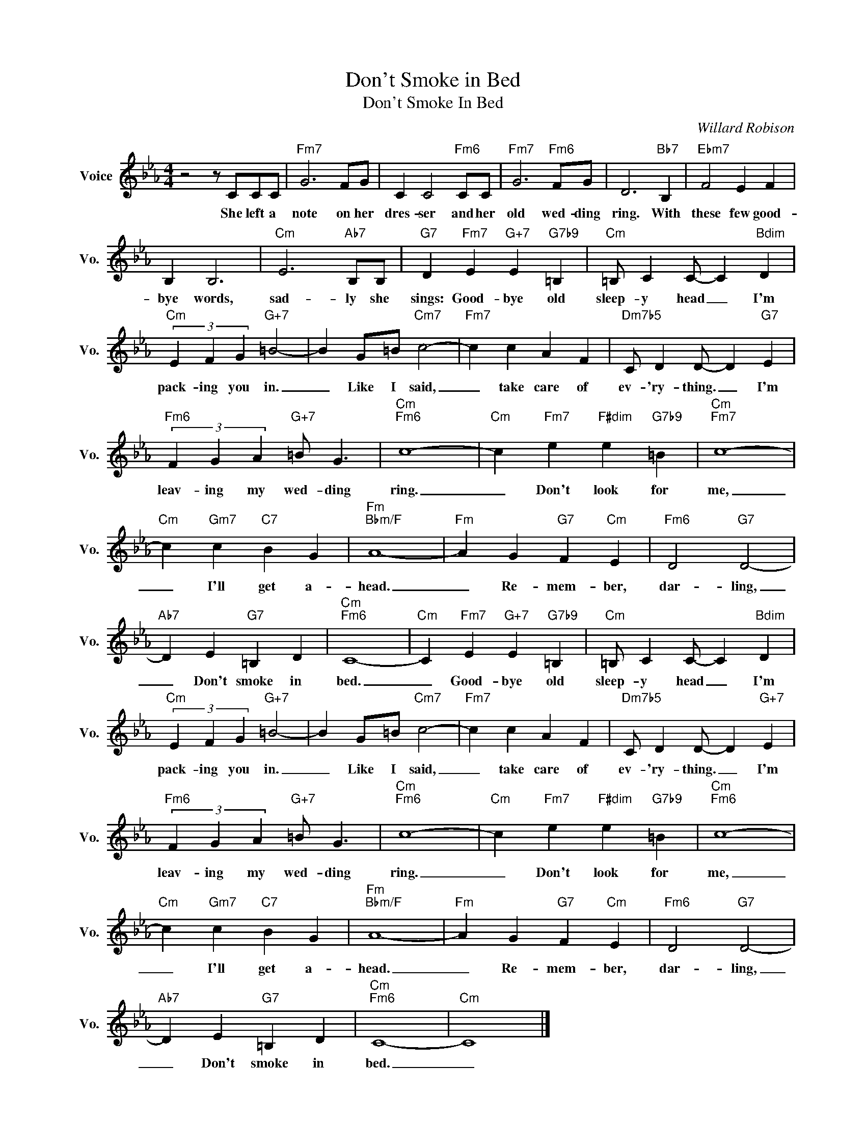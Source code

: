 X:1
T:Don't Smoke in Bed
T:Don't Smoke In Bed
C:Willard Robison
Z:All Rights Reserved
L:1/4
M:4/4
K:Eb
V:1 treble nm="Voice" snm="Vo."
%%MIDI program 0
V:1
 z2 z/ C/C/C/ |"Fm7" G3 F/G/ | C C2"Fm6" C/C/ |"Fm7" G3"Fm6" F/G/ | D3"Bb7" B, |"Ebm7" F2 E F | %6
w: She left a|note on her|dres- ser and her|old wed- ding|ring. With|these few good-|
 B, B,3 |"Cm" E3"Ab7" B,/B,/ |"G7" D"Fm7" E"G+7" E"G7b9" =B, |"Cm" =B,/ C C/- C"Bdim" D | %10
w: bye words,|sad- ly she|sings: Good- bye old|sleep- y head _ I'm|
"Cm" (3E F G"G+7" =B2- | B G/=B/"Cm7" c2- |"Fm7" c c A F |"Dm7b5" C/ D D/- D"G7" E | %14
w: pack- ing you in.|_ Like I said,|_ take care of|ev- 'ry- thing. _ I'm|
"Fm6" (3F G A"G+7" =B/ G3/2 |"Cm""Fm6" c4- |"Cm" c"Fm7" e"F#dim" e"G7b9" =B |"Cm""Fm7" c4- | %18
w: leav- ing my wed- ding|ring.|_ Don't look for|me,|
"Cm" c"Gm7" c"C7" B G |"Fm""Bbm/F" A4- |"Fm" A G"G7" F"Cm" E |"Fm6" D2"G7" D2- | %22
w: _ I'll get a-|head.|_ Re- mem- ber,|dar- ling,|
"Ab7" D E"G7" =B, D |"Cm""Fm6" C4- |"Cm" C"Fm7" E"G+7" E"G7b9" =B, |"Cm" =B,/ C C/- C"Bdim" D | %26
w: _ Don't smoke in|bed.|_ Good- bye old|sleep- y head _ I'm|
"Cm" (3E F G"G+7" =B2- | B G/=B/"Cm7" c2- |"Fm7" c c A F |"Dm7b5" C/ D D/- D"G+7" E | %30
w: pack- ing you in.|_ Like I said,|_ take care of|ev- 'ry- thing. _ I'm|
"Fm6" (3F G A"G+7" =B/ G3/2 |"Cm""Fm6" c4- |"Cm" c"Fm7" e"F#dim" e"G7b9" =B |"Cm""Fm6" c4- | %34
w: leav- ing my wed- ding|ring.|_ Don't look for|me,|
"Cm" c"Gm7" c"C7" B G |"Fm""Bbm/F" A4- |"Fm" A G"G7" F"Cm" E |"Fm6" D2"G7" D2- | %38
w: _ I'll get a-|head.|_ Re- mem- ber,|dar- ling,|
"Ab7" D E"G7" =B, D |"Cm""Fm6" C4- |"Cm" C4 |] %41
w: _ Don't smoke in|bed.|_|

